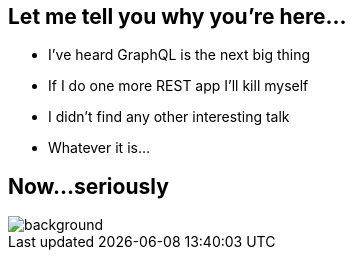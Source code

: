 == Let me tell you why you're here...

[%step]
- I've heard GraphQL is the next big thing
- If I do one more REST app I'll kill myself
- I didn't find any other interesting talk
- Whatever it is...

[%notitle]
== Now...seriously

[%notitle]
image::relax.gif[background, size=cover]